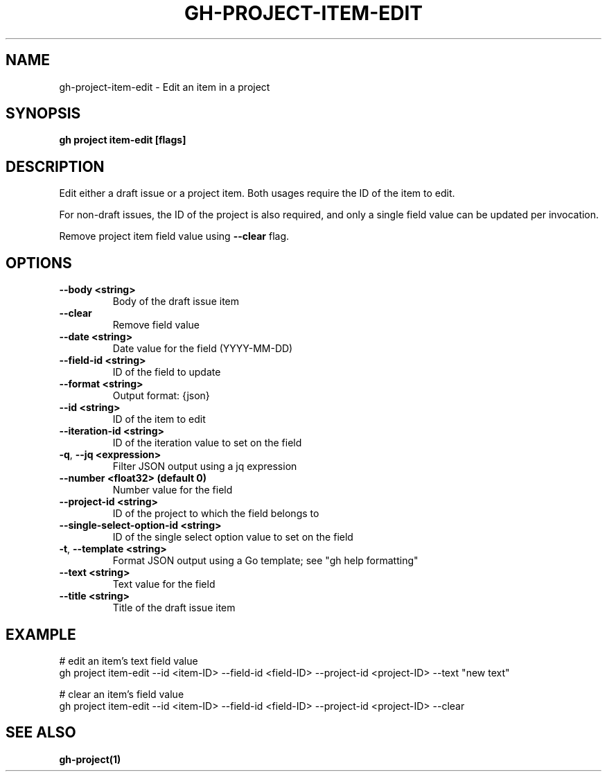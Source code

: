 .nh
.TH "GH-PROJECT-ITEM-EDIT" "1" "Jul 2024" "GitHub CLI 2.53.0" "GitHub CLI manual"

.SH NAME
.PP
gh-project-item-edit - Edit an item in a project


.SH SYNOPSIS
.PP
\fBgh project item-edit [flags]\fR


.SH DESCRIPTION
.PP
Edit either a draft issue or a project item. Both usages require the ID of the item to edit.

.PP
For non-draft issues, the ID of the project is also required, and only a single field value can be updated per invocation.

.PP
Remove project item field value using \fB--clear\fR flag.


.SH OPTIONS
.TP
\fB--body\fR \fB<string>\fR
Body of the draft issue item

.TP
\fB--clear\fR
Remove field value

.TP
\fB--date\fR \fB<string>\fR
Date value for the field (YYYY-MM-DD)

.TP
\fB--field-id\fR \fB<string>\fR
ID of the field to update

.TP
\fB--format\fR \fB<string>\fR
Output format: {json}

.TP
\fB--id\fR \fB<string>\fR
ID of the item to edit

.TP
\fB--iteration-id\fR \fB<string>\fR
ID of the iteration value to set on the field

.TP
\fB-q\fR, \fB--jq\fR \fB<expression>\fR
Filter JSON output using a jq expression

.TP
\fB--number\fR \fB<float32> (default 0)\fR
Number value for the field

.TP
\fB--project-id\fR \fB<string>\fR
ID of the project to which the field belongs to

.TP
\fB--single-select-option-id\fR \fB<string>\fR
ID of the single select option value to set on the field

.TP
\fB-t\fR, \fB--template\fR \fB<string>\fR
Format JSON output using a Go template; see "gh help formatting"

.TP
\fB--text\fR \fB<string>\fR
Text value for the field

.TP
\fB--title\fR \fB<string>\fR
Title of the draft issue item


.SH EXAMPLE
.EX
# edit an item's text field value
gh project item-edit --id <item-ID> --field-id <field-ID> --project-id <project-ID> --text "new text"

# clear an item's field value
gh project item-edit --id <item-ID> --field-id <field-ID> --project-id <project-ID> --clear

.EE


.SH SEE ALSO
.PP
\fBgh-project(1)\fR

